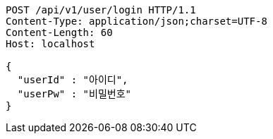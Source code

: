 [source,http,options="nowrap"]
----
POST /api/v1/user/login HTTP/1.1
Content-Type: application/json;charset=UTF-8
Content-Length: 60
Host: localhost

{
  "userId" : "아이디",
  "userPw" : "비밀번호"
}
----